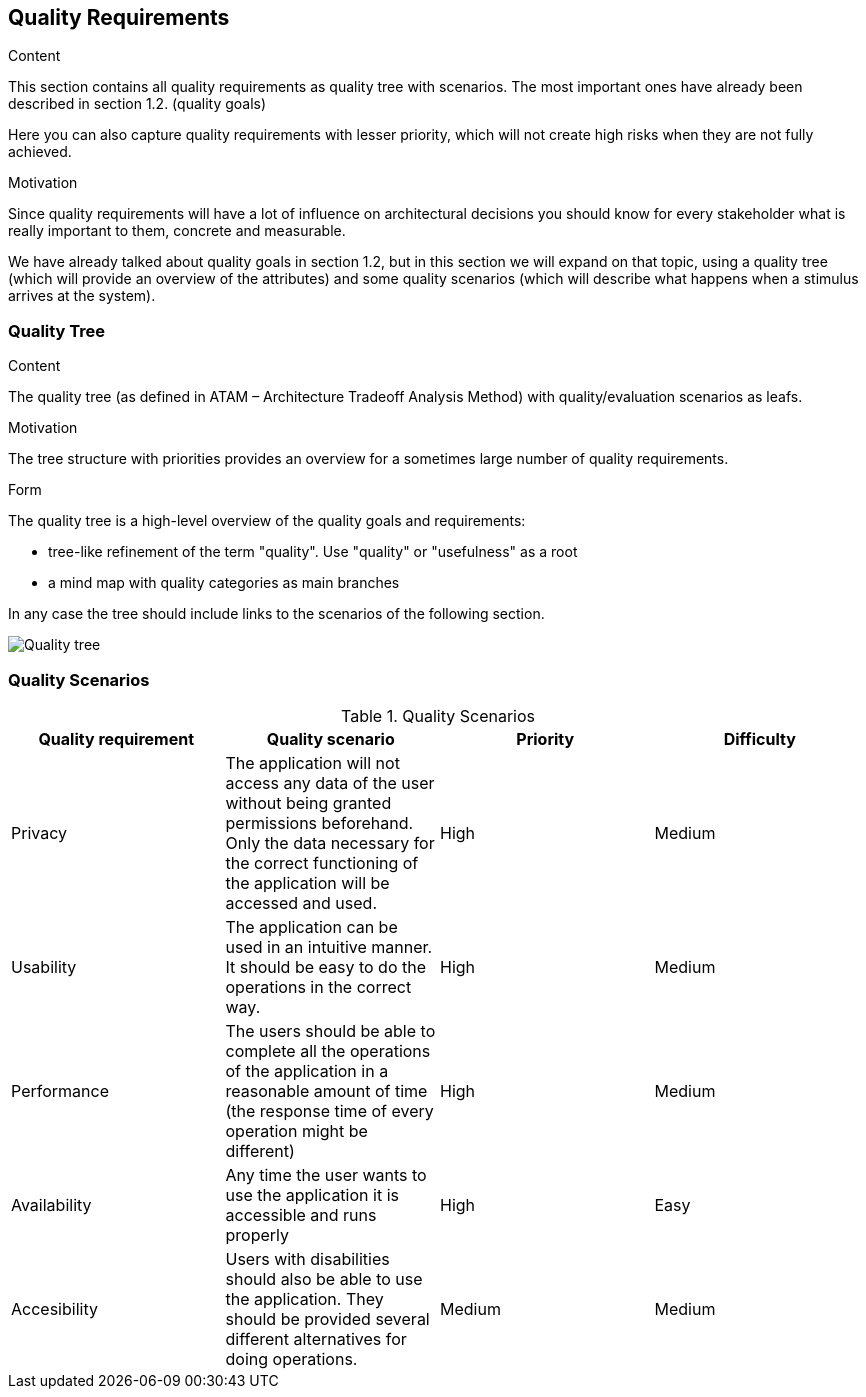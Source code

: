 [[section-quality-scenarios]]
== Quality Requirements


[role="arc42help"]
****

.Content
This section contains all quality requirements as quality tree with scenarios. The most important ones have already been described in section 1.2. (quality goals)

Here you can also capture quality requirements with lesser priority,
which will not create high risks when they are not fully achieved.

.Motivation
Since quality requirements will have a lot of influence on architectural
decisions you should know for every stakeholder what is really important to them,
concrete and measurable.
****

We have already talked about quality goals in section 1.2, but in this section we will expand on that topic, using a quality tree (which will provide an overview of the attributes) and some quality scenarios (which will describe what happens when a stimulus arrives at the system).

=== Quality Tree

[role="arc42help"]
****
.Content
The quality tree (as defined in ATAM – Architecture Tradeoff Analysis Method) with quality/evaluation scenarios as leafs.

.Motivation
The tree structure with priorities provides an overview for a sometimes large number of quality requirements.

.Form
The quality tree is a high-level overview of the quality goals and requirements:

* tree-like refinement of the term "quality". Use "quality" or "usefulness" as a root
* a mind map with quality categories as main branches

In any case the tree should include links to the scenarios of the following section.
****
image:qualityTree.png["Quality tree"]

=== Quality Scenarios
.Quality Scenarios
[%header, cols=4]
|===
|Quality requirement
|Quality scenario
|Priority
|Difficulty

|Privacy
|The application will not access any data of the user without being granted permissions beforehand. Only the data necessary for the correct functioning of the application will be accessed and used.
|High
|Medium

|Usability
|The application can be used in an intuitive manner. It should be easy to do the operations in the correct way.
|High
|Medium

|Performance
|The users should be able to complete all the operations of the application in a reasonable amount of time (the response time of every operation might be different)
|High
|Medium

|Availability
|Any time the user wants to use the application it is accessible and runs properly
|High
|Easy

|Accesibility
|Users with disabilities should also be able to use the application. They should be provided several different alternatives for doing operations.
|Medium
|Medium

|===